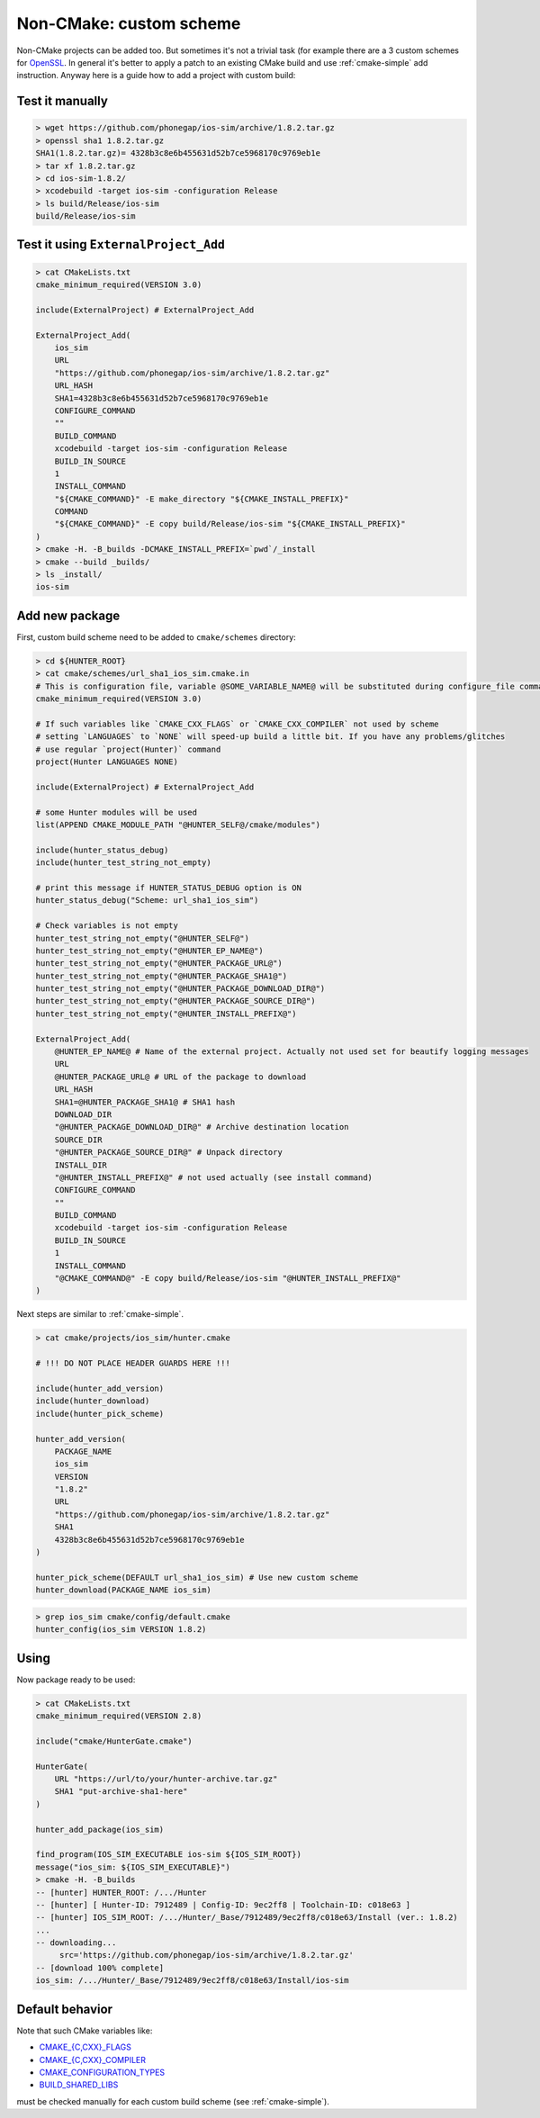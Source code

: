 .. Copyright (c) 2016, Ruslan Baratov
.. All rights reserved.

Non-CMake: custom scheme
------------------------

Non-CMake projects can be added too. But sometimes it's not a trivial task
(for example there are a 3 custom schemes for `OpenSSL <https://github.com/ruslo/hunter/blob/master/cmake/projects/OpenSSL/hunter.cmake>`_. In general it's better to
apply a patch to an existing CMake build and use :ref:`cmake-simple` add
instruction. Anyway here is a guide how to add a project with custom build:

Test it manually
================

.. code-block:: bash

    > wget https://github.com/phonegap/ios-sim/archive/1.8.2.tar.gz
    > openssl sha1 1.8.2.tar.gz
    SHA1(1.8.2.tar.gz)= 4328b3c8e6b455631d52b7ce5968170c9769eb1e
    > tar xf 1.8.2.tar.gz
    > cd ios-sim-1.8.2/
    > xcodebuild -target ios-sim -configuration Release
    > ls build/Release/ios-sim
    build/Release/ios-sim

Test it using ``ExternalProject_Add``
=====================================

.. code-block:: bash

    > cat CMakeLists.txt
    cmake_minimum_required(VERSION 3.0)

    include(ExternalProject) # ExternalProject_Add

    ExternalProject_Add(
        ios_sim
        URL
        "https://github.com/phonegap/ios-sim/archive/1.8.2.tar.gz"
        URL_HASH
        SHA1=4328b3c8e6b455631d52b7ce5968170c9769eb1e
        CONFIGURE_COMMAND
        ""
        BUILD_COMMAND
        xcodebuild -target ios-sim -configuration Release
        BUILD_IN_SOURCE
        1
        INSTALL_COMMAND
        "${CMAKE_COMMAND}" -E make_directory "${CMAKE_INSTALL_PREFIX}"
        COMMAND
        "${CMAKE_COMMAND}" -E copy build/Release/ios-sim "${CMAKE_INSTALL_PREFIX}"
    )
    > cmake -H. -B_builds -DCMAKE_INSTALL_PREFIX=`pwd`/_install
    > cmake --build _builds/
    > ls _install/
    ios-sim

Add new package
===============

First, custom build scheme need to be added to ``cmake/schemes`` directory:

.. code-block:: bash

    > cd ${HUNTER_ROOT}
    > cat cmake/schemes/url_sha1_ios_sim.cmake.in
    # This is configuration file, variable @SOME_VARIABLE_NAME@ will be substituted during configure_file command
    cmake_minimum_required(VERSION 3.0)

    # If such variables like `CMAKE_CXX_FLAGS` or `CMAKE_CXX_COMPILER` not used by scheme
    # setting `LANGUAGES` to `NONE` will speed-up build a little bit. If you have any problems/glitches
    # use regular `project(Hunter)` command
    project(Hunter LANGUAGES NONE)

    include(ExternalProject) # ExternalProject_Add

    # some Hunter modules will be used
    list(APPEND CMAKE_MODULE_PATH "@HUNTER_SELF@/cmake/modules")

    include(hunter_status_debug)
    include(hunter_test_string_not_empty)

    # print this message if HUNTER_STATUS_DEBUG option is ON
    hunter_status_debug("Scheme: url_sha1_ios_sim")

    # Check variables is not empty
    hunter_test_string_not_empty("@HUNTER_SELF@")
    hunter_test_string_not_empty("@HUNTER_EP_NAME@")
    hunter_test_string_not_empty("@HUNTER_PACKAGE_URL@")
    hunter_test_string_not_empty("@HUNTER_PACKAGE_SHA1@")
    hunter_test_string_not_empty("@HUNTER_PACKAGE_DOWNLOAD_DIR@")
    hunter_test_string_not_empty("@HUNTER_PACKAGE_SOURCE_DIR@")
    hunter_test_string_not_empty("@HUNTER_INSTALL_PREFIX@")

    ExternalProject_Add(
        @HUNTER_EP_NAME@ # Name of the external project. Actually not used set for beautify logging messages
        URL
        @HUNTER_PACKAGE_URL@ # URL of the package to download
        URL_HASH
        SHA1=@HUNTER_PACKAGE_SHA1@ # SHA1 hash
        DOWNLOAD_DIR
        "@HUNTER_PACKAGE_DOWNLOAD_DIR@" # Archive destination location
        SOURCE_DIR
        "@HUNTER_PACKAGE_SOURCE_DIR@" # Unpack directory
        INSTALL_DIR
        "@HUNTER_INSTALL_PREFIX@" # not used actually (see install command)
        CONFIGURE_COMMAND
        ""
        BUILD_COMMAND
        xcodebuild -target ios-sim -configuration Release
        BUILD_IN_SOURCE
        1
        INSTALL_COMMAND
        "@CMAKE_COMMAND@" -E copy build/Release/ios-sim "@HUNTER_INSTALL_PREFIX@"
    )

Next steps are similar to :ref:`cmake-simple`.

.. code-block:: bash

    > cat cmake/projects/ios_sim/hunter.cmake

    # !!! DO NOT PLACE HEADER GUARDS HERE !!!

    include(hunter_add_version)
    include(hunter_download)
    include(hunter_pick_scheme)

    hunter_add_version(
        PACKAGE_NAME
        ios_sim
        VERSION
        "1.8.2"
        URL
        "https://github.com/phonegap/ios-sim/archive/1.8.2.tar.gz"
        SHA1
        4328b3c8e6b455631d52b7ce5968170c9769eb1e
    )

    hunter_pick_scheme(DEFAULT url_sha1_ios_sim) # Use new custom scheme
    hunter_download(PACKAGE_NAME ios_sim)

.. code-block:: bash

    > grep ios_sim cmake/config/default.cmake
    hunter_config(ios_sim VERSION 1.8.2)

Using
=====

Now package ready to be used:

.. code-block:: bash

    > cat CMakeLists.txt
    cmake_minimum_required(VERSION 2.8)

    include("cmake/HunterGate.cmake")

    HunterGate(
        URL "https://url/to/your/hunter-archive.tar.gz"
        SHA1 "put-archive-sha1-here"
    )

    hunter_add_package(ios_sim)

    find_program(IOS_SIM_EXECUTABLE ios-sim ${IOS_SIM_ROOT})
    message("ios_sim: ${IOS_SIM_EXECUTABLE}")
    > cmake -H. -B_builds
    -- [hunter] HUNTER_ROOT: /.../Hunter
    -- [hunter] [ Hunter-ID: 7912489 | Config-ID: 9ec2ff8 | Toolchain-ID: c018e63 ]
    -- [hunter] IOS_SIM_ROOT: /.../Hunter/_Base/7912489/9ec2ff8/c018e63/Install (ver.: 1.8.2)
    ...
    -- downloading...
         src='https://github.com/phonegap/ios-sim/archive/1.8.2.tar.gz'
    -- [download 100% complete]
    ios_sim: /.../Hunter/_Base/7912489/9ec2ff8/c018e63/Install/ios-sim

Default behavior
================

Note that such CMake variables like:

* `CMAKE_{C,CXX}_FLAGS <http://www.cmake.org/cmake/help/v3.2/variable/CMAKE_LANG_FLAGS.html>`_
* `CMAKE_{C,CXX}_COMPILER <http://www.cmake.org/cmake/help/v3.2/variable/CMAKE_LANG_FLAGS.html>`_
* `CMAKE_CONFIGURATION_TYPES <http://www.cmake.org/cmake/help/v3.2/variable/CMAKE_CONFIGURATION_TYPES.html>`_
* `BUILD_SHARED_LIBS <http://www.cmake.org/cmake/help/v3.2/variable/BUILD_SHARED_LIBS.html>`_

must be checked manually for each custom build scheme (see :ref:`cmake-simple`).
